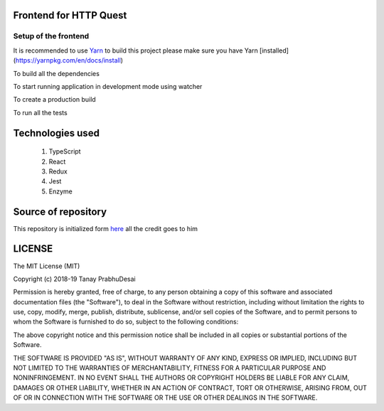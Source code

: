 .. image:: https://travis-ci.org/tanayseven/http_quest_frontend.svg?branch=master
    :target: https://travis-ci.org/tanayseven/http_quest_frontend

.. image:: https://coveralls.io/repos/github/tanayseven/http_quest_frontend/badge.svg
    :target: https://coveralls.io/github/tanayseven/http_quest_frontend

.. image:: https://api.codeclimate.com/v1/badges/446f297a590faab72631/maintainability
   :target: https://codeclimate.com/github/tanayseven/http_quest_frontend/maintainability
   :alt: Maintainability
   

Frontend for HTTP Quest
=======================

Setup of the frontend
---------------------

It is recommended to use `Yarn <https://yarnpkg.com/>`_ to build this project please make sure you have Yarn [installed](https://yarnpkg.com/en/docs/install)

To build all the dependencies

.. code-block:: bash
    yarn install

To start running application in development mode using watcher

.. code-block:: bash
    yarn dev # normal server
    yarn dev:dashboard # with dashboard
    yarn dev:awesome # with awesome typescript loader

To create a production build

.. code-block:: bash
    yarn clean # in order to clean the previous build
    yarn build # generate a new build

To run all the tests

.. code-block:: bash
    yarn test

Technologies used
=================

    1. TypeScript
    2. React
    3. Redux
    4. Jest
    5. Enzyme

Source of repository
====================

This repository is initialized form `here <https://github.com/piotrwitek/react-redux-typescript-webpack-starter>`_ all the credit goes to him

LICENSE
=======

The MIT License (MIT)

Copyright (c) 2018-19 Tanay PrabhuDesai

Permission is hereby granted, free of charge, to any person obtaining a copy
of this software and associated documentation files (the "Software"), to deal
in the Software without restriction, including without limitation the rights
to use, copy, modify, merge, publish, distribute, sublicense, and/or sell
copies of the Software, and to permit persons to whom the Software is
furnished to do so, subject to the following conditions:

The above copyright notice and this permission notice shall be included in
all copies or substantial portions of the Software.

THE SOFTWARE IS PROVIDED "AS IS", WITHOUT WARRANTY OF ANY KIND, EXPRESS OR
IMPLIED, INCLUDING BUT NOT LIMITED TO THE WARRANTIES OF MERCHANTABILITY,
FITNESS FOR A PARTICULAR PURPOSE AND NONINFRINGEMENT. IN NO EVENT SHALL THE
AUTHORS OR COPYRIGHT HOLDERS BE LIABLE FOR ANY CLAIM, DAMAGES OR OTHER
LIABILITY, WHETHER IN AN ACTION OF CONTRACT, TORT OR OTHERWISE, ARISING FROM,
OUT OF OR IN CONNECTION WITH THE SOFTWARE OR THE USE OR OTHER DEALINGS IN
THE SOFTWARE.
